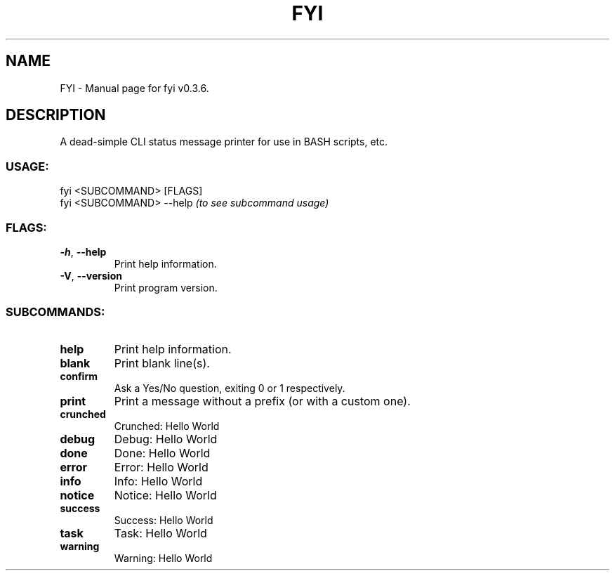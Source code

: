 .TH FYI "1" "November 2020" "FYI v0.3.6" "User Commands"
.SH NAME
FYI \- Manual page for fyi v0.3.6.
.SH DESCRIPTION
A dead\-simple CLI status message printer for use in BASH scripts, etc.
.SS USAGE:
.TP
fyi <SUBCOMMAND> [FLAGS]
.RE
fyi <SUBCOMMAND> \-\-help \fI(to see subcommand usage)\fR
.SS FLAGS:
.TP
\fB\-h\fR, \fB\-\-help\fR
Print help information.
.TP
\fB\-V\fR, \fB\-\-version\fR
Print program version.
.SS SUBCOMMANDS:
.TP
\fBhelp\fR
Print help information.
.TP
\fBblank\fR
Print blank line(s).
.TP
\fBconfirm\fR
Ask a Yes/No question, exiting 0 or 1 respectively.
.TP
\fBprint\fR
Print a message without a prefix (or with a custom one).
.TP
\fBcrunched\fR
Crunched: Hello World
.TP
\fBdebug\fR
Debug: Hello World
.TP
\fBdone\fR
Done: Hello World
.TP
\fBerror\fR
Error: Hello World
.TP
\fBinfo\fR
Info: Hello World
.TP
\fBnotice\fR
Notice: Hello World
.TP
\fBsuccess\fR
Success: Hello World
.TP
\fBtask\fR
Task: Hello World
.TP
\fBwarning\fR
Warning: Hello World
